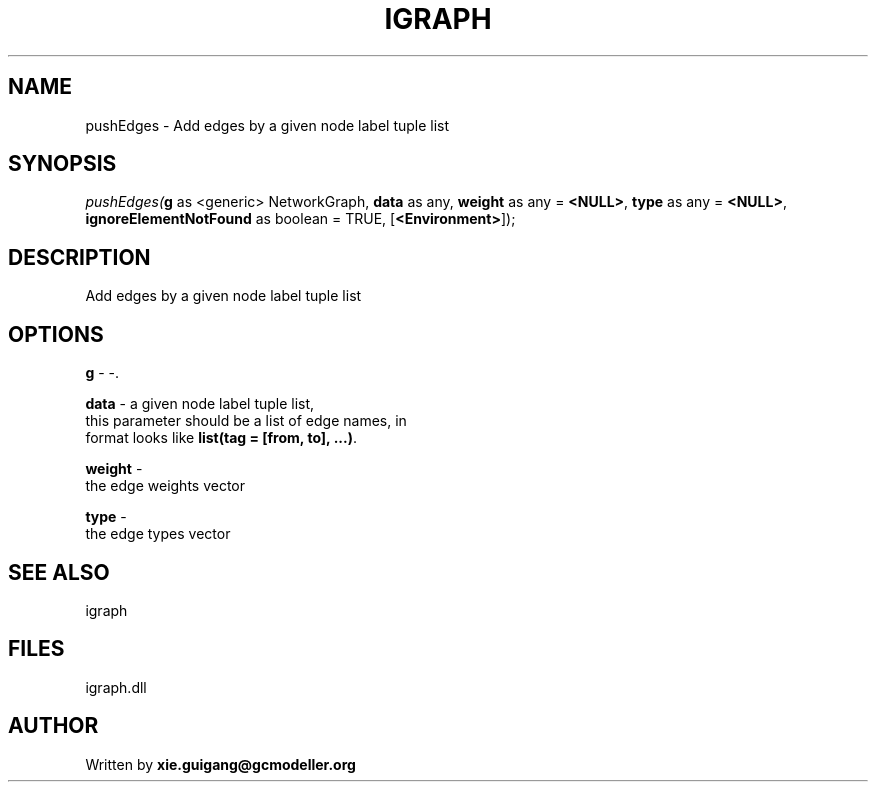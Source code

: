.\" man page create by R# package system.
.TH IGRAPH 2 2000-Jan "pushEdges" "pushEdges"
.SH NAME
pushEdges \- Add edges by a given node label tuple list
.SH SYNOPSIS
\fIpushEdges(\fBg\fR as <generic> NetworkGraph, 
\fBdata\fR as any, 
\fBweight\fR as any = \fB<NULL>\fR, 
\fBtype\fR as any = \fB<NULL>\fR, 
\fBignoreElementNotFound\fR as boolean = TRUE, 
[\fB<Environment>\fR]);\fR
.SH DESCRIPTION
.PP
Add edges by a given node label tuple list
.PP
.SH OPTIONS
.PP
\fBg\fB \fR\- -. 
.PP
.PP
\fBdata\fB \fR\- a given node label tuple list, 
 this parameter should be a list of edge names, in 
 format looks like \fBlist(tag = [from, to], ...)\fR.
. 
.PP
.PP
\fBweight\fB \fR\- 
 the edge weights vector
. 
.PP
.PP
\fBtype\fB \fR\- 
 the edge types vector
. 
.PP
.SH SEE ALSO
igraph
.SH FILES
.PP
igraph.dll
.PP
.SH AUTHOR
Written by \fBxie.guigang@gcmodeller.org\fR
